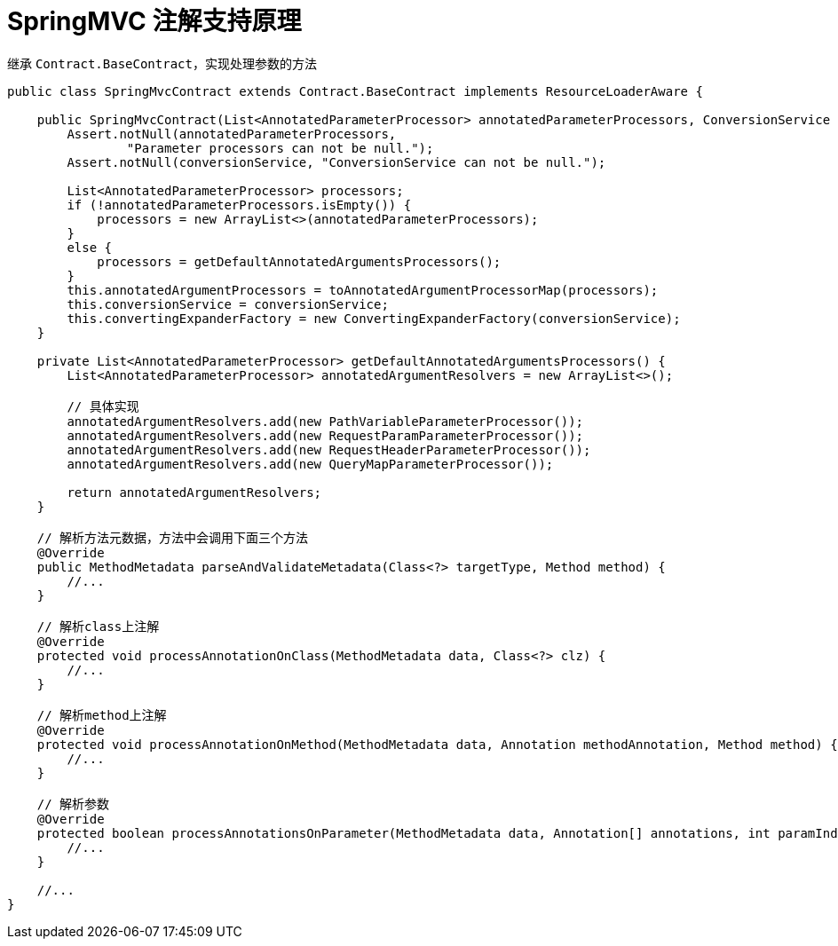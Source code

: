 = SpringMVC 注解支持原理

继承 `Contract.BaseContract`，实现处理参数的方法

[source,java,indent=0]
----
public class SpringMvcContract extends Contract.BaseContract implements ResourceLoaderAware {

    public SpringMvcContract(List<AnnotatedParameterProcessor> annotatedParameterProcessors, ConversionService conversionService) {
        Assert.notNull(annotatedParameterProcessors,
                "Parameter processors can not be null.");
        Assert.notNull(conversionService, "ConversionService can not be null.");

        List<AnnotatedParameterProcessor> processors;
        if (!annotatedParameterProcessors.isEmpty()) {
            processors = new ArrayList<>(annotatedParameterProcessors);
        }
        else {
            processors = getDefaultAnnotatedArgumentsProcessors();
        }
        this.annotatedArgumentProcessors = toAnnotatedArgumentProcessorMap(processors);
        this.conversionService = conversionService;
        this.convertingExpanderFactory = new ConvertingExpanderFactory(conversionService);
    }

    private List<AnnotatedParameterProcessor> getDefaultAnnotatedArgumentsProcessors() {
        List<AnnotatedParameterProcessor> annotatedArgumentResolvers = new ArrayList<>();

        // 具体实现
        annotatedArgumentResolvers.add(new PathVariableParameterProcessor());
        annotatedArgumentResolvers.add(new RequestParamParameterProcessor());
        annotatedArgumentResolvers.add(new RequestHeaderParameterProcessor());
        annotatedArgumentResolvers.add(new QueryMapParameterProcessor());

        return annotatedArgumentResolvers;
    }

    // 解析方法元数据，方法中会调用下面三个方法
    @Override
    public MethodMetadata parseAndValidateMetadata(Class<?> targetType, Method method) {
        //...
    }

    // 解析class上注解
    @Override
    protected void processAnnotationOnClass(MethodMetadata data, Class<?> clz) {
        //...
    }

    // 解析method上注解
    @Override
    protected void processAnnotationOnMethod(MethodMetadata data, Annotation methodAnnotation, Method method) {
        //...
    }

    // 解析参数
    @Override
    protected boolean processAnnotationsOnParameter(MethodMetadata data, Annotation[] annotations, int paramIndex) {
        //...
    }

    //...
}
----